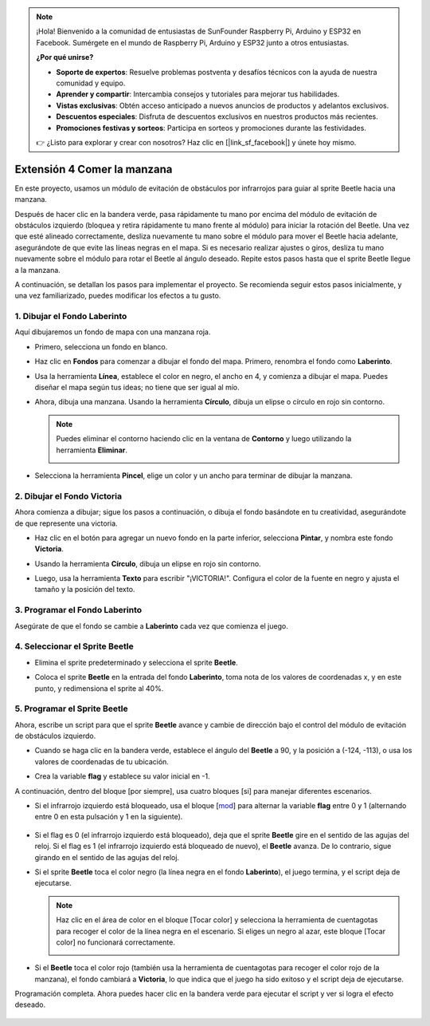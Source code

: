 .. note::

    ¡Hola! Bienvenido a la comunidad de entusiastas de SunFounder Raspberry Pi, Arduino y ESP32 en Facebook. Sumérgete en el mundo de Raspberry Pi, Arduino y ESP32 junto a otros entusiastas.

    **¿Por qué unirse?**

    - **Soporte de expertos**: Resuelve problemas postventa y desafíos técnicos con la ayuda de nuestra comunidad y equipo.
    - **Aprender y compartir**: Intercambia consejos y tutoriales para mejorar tus habilidades.
    - **Vistas exclusivas**: Obtén acceso anticipado a nuevos anuncios de productos y adelantos exclusivos.
    - **Descuentos especiales**: Disfruta de descuentos exclusivos en nuestros productos más recientes.
    - **Promociones festivas y sorteos**: Participa en sorteos y promociones durante las festividades.

    👉 ¿Listo para explorar y crear con nosotros? Haz clic en [|link_sf_facebook|] y únete hoy mismo.


Extensión 4 Comer la manzana
===============================

En este proyecto, usamos un módulo de evitación de obstáculos por infrarrojos para guiar al sprite Beetle hacia una manzana.

Después de hacer clic en la bandera verde, pasa rápidamente tu mano por encima del módulo de evitación de obstáculos izquierdo (bloquea y retira rápidamente tu mano frente al módulo) para iniciar la rotación del Beetle. Una vez que esté alineado correctamente, desliza nuevamente tu mano sobre el módulo para mover el Beetle hacia adelante, asegurándote de que evite las líneas negras en el mapa. Si es necesario realizar ajustes o giros, desliza tu mano nuevamente sobre el módulo para rotar el Beetle al ángulo deseado. Repite estos pasos hasta que el sprite Beetle llegue a la manzana.

.. raw:: html

   <video loop autoplay muted style = "max-width:70%">
      <source src="../../_static/video/sc_eat_apple.mp4" type="video/mp4">
      Your browser does not support the video tag.
   </video>

A continuación, se detallan los pasos para implementar el proyecto. Se recomienda seguir estos pasos inicialmente, y una vez familiarizado, puedes modificar los efectos a tu gusto.

1. Dibujar el Fondo **Laberinto**
-------------------------------------

Aquí dibujaremos un fondo de mapa con una manzana roja.

* Primero, selecciona un fondo en blanco.

  .. image:: img/apple_click_backdrop.png

* Haz clic en **Fondos** para comenzar a dibujar el fondo del mapa. Primero, renombra el fondo como **Laberinto**.

  .. image:: img/apple_open_backdrop.png

* Usa la herramienta **Línea**, establece el color en negro, el ancho en 4, y comienza a dibujar el mapa. Puedes diseñar el mapa según tus ideas; no tiene que ser igual al mío.

  .. image:: img/apple_paint_bk_maze2.png
    :width: 90%

* Ahora, dibuja una manzana. Usando la herramienta **Círculo**, dibuja un elipse o círculo en rojo sin contorno.

  .. image:: img/apple_paint_bk_maze3.png

  .. note::

    Puedes eliminar el contorno haciendo clic en la ventana de **Contorno** y luego utilizando la herramienta **Eliminar**.

    .. image:: img/apple_paint_bk_maze4.png

* Selecciona la herramienta **Pincel**, elige un color y un ancho para terminar de dibujar la manzana.

  .. image:: img/apple_paint_bk_maze5.png

2. Dibujar el Fondo **Victoria**
------------------------------------

Ahora comienza a dibujar; sigue los pasos a continuación, o dibuja el fondo basándote en tu creatividad, asegurándote de que represente una victoria.

* Haz clic en el botón para agregar un nuevo fondo en la parte inferior, selecciona **Pintar**, y nombra este fondo **Victoria**.

  .. image:: img/apple_paint_bk_win.png

* Usando la herramienta **Círculo**, dibuja un elipse en rojo sin contorno.

  .. image:: img/apple_paint_bk_win2.png
    :width: 90%

* Luego, usa la herramienta **Texto** para escribir "¡VICTORIA!". Configura el color de la fuente en negro y ajusta el tamaño y la posición del texto.

  .. image:: img/apple_paint_bk_cus2.png
    :width: 90%

3. Programar el Fondo **Laberinto**
--------------------------------------

Asegúrate de que el fondo se cambie a **Laberinto** cada vez que comienza el juego.

.. image:: img/apple_switch_backdrop.png
  :width: 90%

4. Seleccionar el Sprite **Beetle**
-----------------------------------------

* Elimina el sprite predeterminado y selecciona el sprite **Beetle**.

  .. image:: img/apple_choose_sprite.png

* Coloca el sprite **Beetle** en la entrada del fondo **Laberinto**, toma nota de los valores de coordenadas x, y en este punto, y redimensiona el sprite al 40%.

  .. image:: img/apple_place_sprite.png

5. Programar el Sprite **Beetle**
-----------------------------------------------

Ahora, escribe un script para que el sprite **Beetle** avance y cambie de dirección bajo el control del módulo de evitación de obstáculos izquierdo.

* Cuando se haga clic en la bandera verde, establece el ángulo del **Beetle** a 90, y la posición a (-124, -113), o usa los valores de coordenadas de tu ubicación.

  .. image:: img/apple_point_in.png
    :width: 90%

* Crea la variable **flag** y establece su valor inicial en -1.

  .. image:: img/apple_vable_flag.png

A continuación, dentro del bloque [por siempre], usa cuatro bloques [si] para manejar diferentes escenarios.

* Si el infrarrojo izquierdo está bloqueado, usa el bloque [`mod <https://en.scratch-wiki.info/wiki/Boolean_Block>`_] para alternar la variable **flag** entre 0 y 1 (alternando entre 0 en esta pulsación y 1 en la siguiente).

   .. image:: img/apple_read_ir.png

* Si el flag es 0 (el infrarrojo izquierdo está bloqueado), deja que el sprite **Beetle** gire en el sentido de las agujas del reloj. Si el flag es 1 (el infrarrojo izquierdo está bloqueado de nuevo), el **Beetle** avanza. De lo contrario, sigue girando en el sentido de las agujas del reloj.

  .. image:: img/apple_read_flag.png

* Si el sprite **Beetle** toca el color negro (la línea negra en el fondo **Laberinto**), el juego termina, y el script deja de ejecutarse.

  .. image:: img/apple_touch_black1.png

  .. note::
    
    Haz clic en el área de color en el bloque [Tocar color] y selecciona la herramienta de cuentagotas para recoger el color de la línea negra en el escenario. Si eliges un negro al azar, este bloque [Tocar color] no funcionará correctamente.

    .. image:: img/apple_touch_black.png

* Si el **Beetle** toca el color rojo (también usa la herramienta de cuentagotas para recoger el color rojo de la manzana), el fondo cambiará a **Victoria**, lo que indica que el juego ha sido exitoso y el script deja de ejecutarse.

  .. image:: img/apple_touch_red.png

Programación completa. Ahora puedes hacer clic en la bandera verde para ejecutar el script y ver si logra el efecto deseado.


  .. raw:: html

    <video loop autoplay muted style = "max-width:70%">
        <source src="../_static/video/sc_eat_apple.mp4"  type="video/mp4">
        Your browser does not support the video tag.
    </video>
